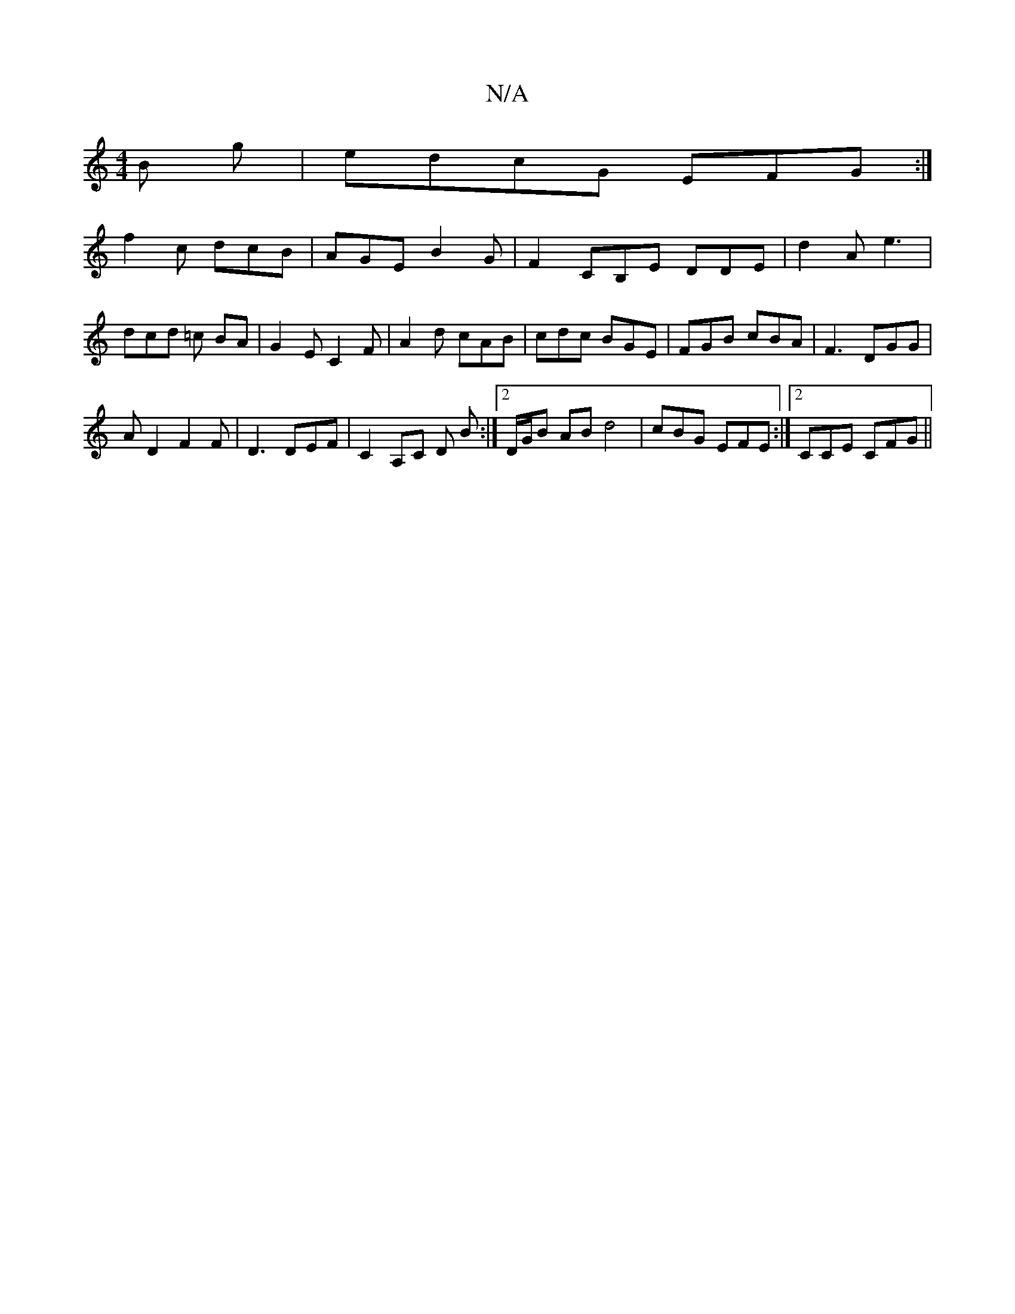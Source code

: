 X:1
T:N/A
M:4/4
R:N/A
K:Cmajor
B g| edcG EFG:|
f2 c dcB |AGE B2 G |F2 CB,E DDE | d2A e3 | dcd =c BA | G2 EC2 F | A2d cAB | cdc BGE | FGB cBA | F3 DGG |
A D2 F2 F | D3 DEF | C2A,C D B :|2 D/G/B AB d4 | cBG EFE:|2 CCE CFG||

A |:d>B 